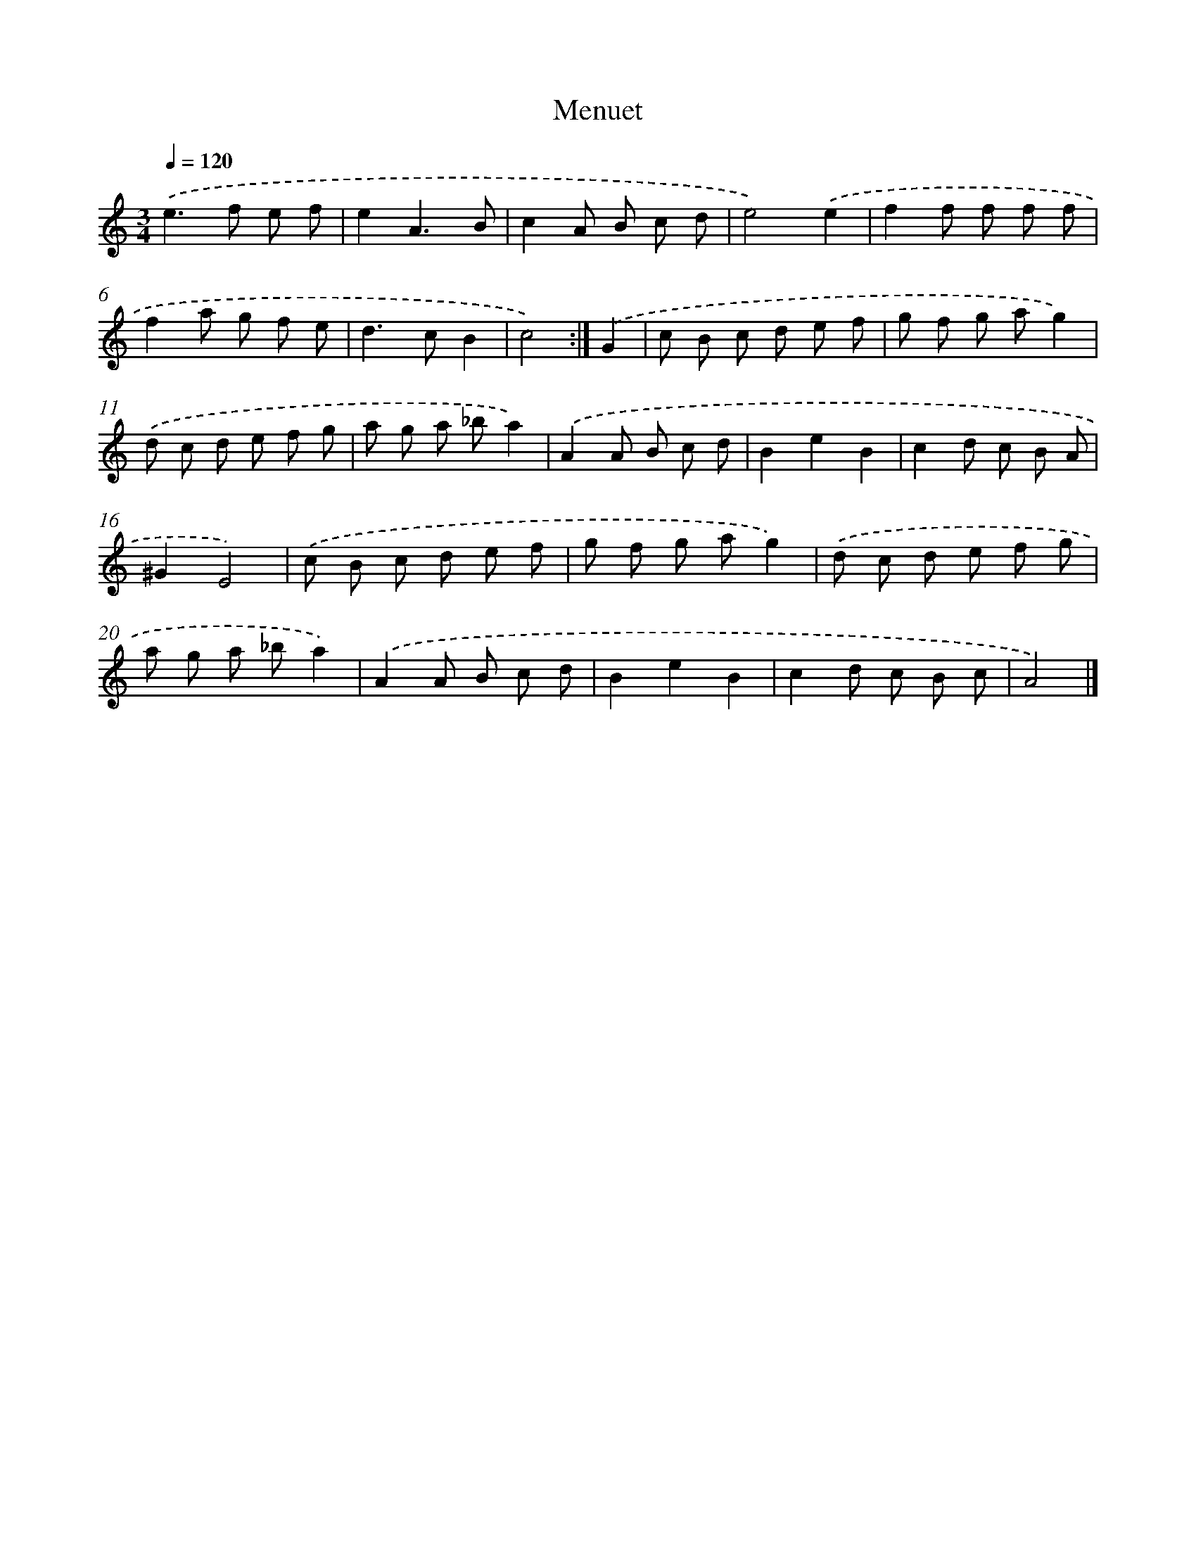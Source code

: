 X: 6019
T: Menuet
%%abc-version 2.0
%%abcx-abcm2ps-target-version 5.9.1 (29 Sep 2008)
%%abc-creator hum2abc beta
%%abcx-conversion-date 2018/11/01 14:36:24
%%humdrum-veritas 1239113123
%%humdrum-veritas-data 2215290395
%%continueall 1
%%barnumbers 0
L: 1/8
M: 3/4
Q: 1/4=120
K: C clef=treble
.('e2>f2 e f |
e2A3B |
c2A B c d |
e4).('e2 |
f2f f f f |
f2a g f e |
d2>c2B2 |
c4) :|]
.('G2 [I:setbarnb 9]|
c B c d e f |
g f g ag2) |
.('d c d e f g |
a g a _ba2) |
.('A2A B c d |
B2e2B2 |
c2d c B A |
^G2E4) |
.('c B c d e f |
g f g ag2) |
.('d c d e f g |
a g a _ba2) |
.('A2A B c d |
B2e2B2 |
c2d c B c |
A4) |]
